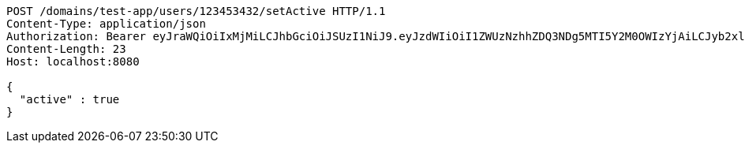 [source,http,options="nowrap"]
----
POST /domains/test-app/users/123453432/setActive HTTP/1.1
Content-Type: application/json
Authorization: Bearer eyJraWQiOiIxMjMiLCJhbGciOiJSUzI1NiJ9.eyJzdWIiOiI1ZWUzNzhhZDQ3NDg5MTI5Y2M0OWIzYjAiLCJyb2xlcyI6W10sImlzcyI6Im1tYWR1LmNvbSIsImdyb3VwcyI6W10sImF1dGhvcml0aWVzIjpbXSwiY2xpZW50X2lkIjoiMjJlNjViNzItOTIzNC00MjgxLTlkNzMtMzIzMDA4OWQ0OWE3IiwiZG9tYWluX2lkIjoiMCIsImF1ZCI6InRlc3QiLCJuYmYiOjE1OTczMjAxMjEsInVzZXJfaWQiOiIxMTExMTExMTEiLCJzY29wZSI6ImEudGVzdC1hcHAudXNlci5zZXRfYWN0aXZlIiwiZXhwIjoxNTk3MzIwMTI2LCJpYXQiOjE1OTczMjAxMjEsImp0aSI6ImY1YmY3NWE2LTA0YTAtNDJmNy1hMWUwLTU4M2UyOWNkZTg2YyJ9.GF4eau7kAyVimnAw6-HCO-03srTzi49q-aZnOsIoFPJhT52JZcG1IR0aDE2RNLPZyJ8wRnNYQ6dVk3fd9DRsKTNch96-nhHDX5ZXrlLru1mwU47gfALKLrn7Zp5t5mA2vbmD04a6eFR1QbbsfjcIUcbIYDdWbVhJB3F80X_mkFP7v6ljSMN2uxuJjKGg0VwcFKQ8FLvacZyQD14LODt6qotYmoqQW-4UgmkFIaeBNg0cFx6GHP4muXw1lRqVZHVNJec8HJVhWdZistiotAdRGkyjUYYR_4KmNmo5myUcLXjjAIs-aV3Sl3JeWQg7OeNbFvdCFsSSV4afkOwMCUH4Hw
Content-Length: 23
Host: localhost:8080

{
  "active" : true
}
----